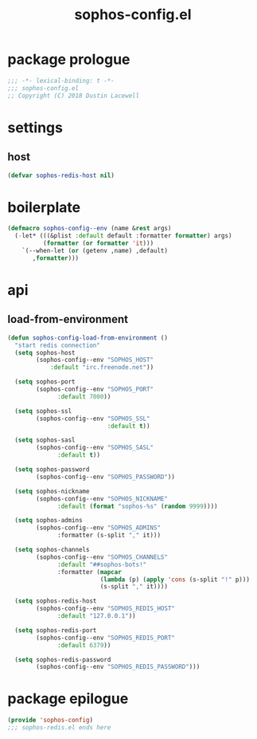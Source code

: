 #+title: sophos-config.el

* package prologue
#+begin_src emacs-lisp
  ;;; -*- lexical-binding: t -*-
  ;;; sophos-config.el
  ;; Copyright (C) 2018 Dustin Lacewell
#+end_src

* settings
** host
#+begin_src emacs-lisp
  (defvar sophos-redis-host nil)
#+end_src

* boilerplate
#+begin_src emacs-lisp
  (defmacro sophos-config--env (name &rest args)
    (-let* (((&plist :default default :formatter formatter) args)
            (formatter (or formatter 'it)))
      `(--when-let (or (getenv ,name) ,default)
         ,formatter)))
#+end_src

* api
** load-from-environment
#+begin_src emacs-lisp
  (defun sophos-config-load-from-environment ()
    "start redis connection"
    (setq sophos-host
          (sophos-config--env "SOPHOS_HOST"
              :default "irc.freenode.net"))

    (setq sophos-port
          (sophos-config--env "SOPHOS_PORT"
                :default 7000))

    (setq sophos-ssl
          (sophos-config--env "SOPHOS_SSL"
                              :default t))

    (setq sophos-sasl
          (sophos-config--env "SOPHOS_SASL"
                :default t))

    (setq sophos-password
          (sophos-config--env "SOPHOS_PASSWORD"))

    (setq sophos-nickname
          (sophos-config--env "SOPHOS_NICKNAME"
                :default (format "sophos-%s" (random 9999))))

    (setq sophos-admins
          (sophos-config--env "SOPHOS_ADMINS"
                :formatter (s-split "," it)))

    (setq sophos-channels
          (sophos-config--env "SOPHOS_CHANNELS"
                :default "##sophos-bots!"
                :formatter (mapcar
                            (lambda (p) (apply 'cons (s-split "!" p)))
                            (s-split "," it))))

    (setq sophos-redis-host
          (sophos-config--env "SOPHOS_REDIS_HOST"
                :default "127.0.0.1"))

    (setq sophos-redis-port
          (sophos-config--env "SOPHOS_REDIS_PORT"
                :default 6379))

    (setq sophos-redis-password
          (sophos-config--env "SOPHOS_REDIS_PASSWORD")))
#+end_src

* package epilogue
#+begin_src emacs-lisp
  (provide 'sophos-config)
  ;;; sophos-redis.el ends here
#+end_src

